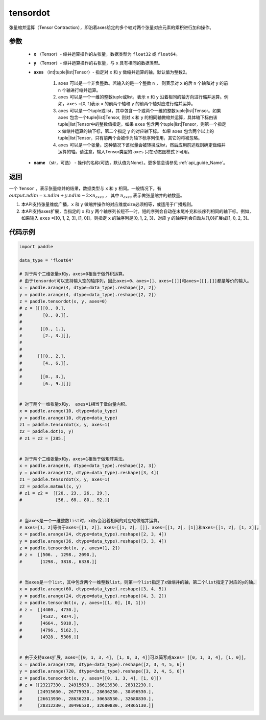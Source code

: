 .. _cn_api_paddle_tensordot:

tensordot
-------------------------------

.. py:function:: paddle.tensordot(x, y, axes=2, name=None)

张量缩并运算（Tensor Contraction），即沿着axes给定的多个轴对两个张量对应元素的乘积进行加和操作。

参数
::::::::::::

    - **x** （Tensor）- 缩并运算操作的左张量，数据类型为 ``float32`` 或 ``float64``。
    - **y** （Tensor）- 缩并运算操作的右张量，与 ``x`` 具有相同的数据类型。
    - **axes** （int|tuple|list|Tensor）- 指定对 ``x`` 和 ``y`` 做缩并运算的轴，默认值为整数2。
        
        1. ``axes`` 可以是一个非负整数。若输入的是一个整数 ``n`` ， 则表示对 ``x`` 的后 ``n`` 个轴和对 ``y`` 的前 ``n`` 个轴进行缩并运算。

        2. ``axes`` 可以是一个一维的整数tuple或list，表示 ``x`` 和 ``y`` 沿着相同的轴方向进行缩并运算。例如，``axes`` =[0, 1]表示 ``x`` 的前两个轴和 ``y`` 的前两个轴对应进行缩并运算。

        3. ``axes`` 可以是一个tuple或list，其中包含一个或两个一维的整数tuple|list|Tensor。如果 ``axes`` 包含一个tuple|list|Tensor, 则对 ``x`` 和 ``y`` 的相同轴做缩并运算，具体轴下标由该tuple|list|Tensor中的整数值指定。如果 ``axes`` 包含两个tuple|list|Tensor，则第一个指定 ``x`` 做缩并运算的轴下标，第二个指定 ``y`` 的对应轴下标。 如果 ``axes`` 包含两个以上的tuple|list|Tensor，只有前两个会被作为轴下标序列使用，其它的将被忽略。

        4. ``axes`` 可以是一个张量，这种情况下该张量会被转换成list，然后应用前述规则确定做缩并运算的轴。请注意，输入Tensor类型的 ``axes`` 只在动态图模式下可用。
    - **name** （str，可选） - 操作的名称(可选，默认值为None）。更多信息请参见 :ref:`api_guide_Name`。

返回
::::::::::::
一个 ``Tensor`` ，表示张量缩并的结果，数据类型与 ``x`` 和 ``y`` 相同。一般情况下，有 :math:`output.ndim = x.ndim + y.ndim - 2 \times n_{axes}` ， 其中 :math:`n_{axes}` 表示做张量缩并的轴数量。

.. note::

1. 本API支持张量维度广播，``x`` 和 ``y`` 做缩并操作的对应维度size必须相等，或适用于广播规则。
2. 本API支持axes扩展，当指定的 ``x`` 和 ``y`` 两个轴序列长短不一时，短的序列会自动在末尾补充和长序列相同的轴下标。例如，如果输入 ``axes`` =[[0, 1, 2, 3], [1, 0]]，则指定 ``x`` 的轴序列是[0, 1, 2, 3]，对应 ``y`` 的轴序列会自动从[1,0]扩展成[1, 0, 2, 3]。

代码示例
::::::::::::

.. code-block:: python

    import paddle

    data_type = 'float64'
    
    # 对于两个二维张量x和y，axes=0相当于做外积运算。
    # 由于tensordot可以支持输入空的轴序列，因此axes=0、axes=[]、axes=[[]]和axes=[[],[]]都是等价的输入。
    x = paddle.arange(4, dtype=data_type).reshape([2, 2])
    y = paddle.arange(4, dtype=data_type).reshape([2, 2])
    z = paddle.tensordot(x, y, axes=0)
    # z = [[[[0., 0.],
    #        [0., 0.]],
    #
    #       [[0., 1.],
    #        [2., 3.]]],
    #
    #
    #      [[[0., 2.],
    #        [4., 6.]],
    #
    #       [[0., 3.],
    #        [6., 9.]]]]


    # 对于两个一维张量x和y， axes=1相当于做向量内积。
    x = paddle.arange(10, dtype=data_type)
    y = paddle.arange(10, dtype=data_type)
    z1 = paddle.tensordot(x, y, axes=1)
    z2 = paddle.dot(x, y)
    # z1 = z2 = [285.]

    
    # 对于两个二维张量x和y，axes=1相当于做矩阵乘法。
    x = paddle.arange(6, dtype=data_type).reshape([2, 3])
    y = paddle.arange(12, dtype=data_type).reshape([3, 4])
    z1 = paddle.tensordot(x, y, axes=1)
    z2 = paddle.matmul(x, y)
    # z1 = z2 =  [[20., 23., 26., 29.],
    #             [56., 68., 80., 92.]]

    
    # 当axes是一个一维整数list时，x和y会沿着相同的对应轴做缩并运算。
    # axes=[1, 2]等价于axes=[[1, 2]]、axes=[[1, 2], []]、axes=[[1, 2], [1]]和axes=[[1, 2], [1, 2]]。
    x = paddle.arange(24, dtype=data_type).reshape([2, 3, 4])
    y = paddle.arange(36, dtype=data_type).reshape([3, 3, 4])
    z = paddle.tensordot(x, y, axes=[1, 2])
    # z =  [[506. , 1298., 2090.],
    #       [1298., 3818., 6338.]]


    # 当axes是一个list，其中包含两个一维整数list，则第一个list指定了x做缩并的轴，第二个list指定了对应的y的轴。
    x = paddle.arange(60, dtype=data_type).reshape([3, 4, 5])
    y = paddle.arange(24, dtype=data_type).reshape([4, 3, 2])
    z = paddle.tensordot(x, y, axes=([1, 0], [0, 1]))
    # z =  [[4400., 4730.],
    #       [4532., 4874.],
    #       [4664., 5018.],
    #       [4796., 5162.],
    #       [4928., 5306.]]


    # 由于支持axes扩展，axes=[[0, 1, 3, 4], [1, 0, 3, 4]]可以简写成axes= [[0, 1, 3, 4], [1, 0]]。
    x = paddle.arange(720, dtype=data_type).reshape([2, 3, 4, 5, 6])
    y = paddle.arange(720, dtype=data_type).reshape([3, 2, 4, 5, 6])
    z = paddle.tensordot(x, y, axes=[[0, 1, 3, 4], [1, 0]])
    # z = [[23217330., 24915630., 26613930., 28312230.],
    #      [24915630., 26775930., 28636230., 30496530.],
    #      [26613930., 28636230., 30658530., 32680830.],
    #      [28312230., 30496530., 32680830., 34865130.]] 
    